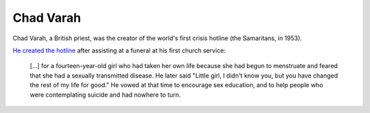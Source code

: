 ==========
Chad Varah
==========

Chad Varah, a British priest, was the creator of the world's first crisis hotline (the Samaritans, in 1953).

`He created the hotline <https://en.wikipedia.org/wiki/Chad_Varah#Samaritans>`_ after assisting at a funeral at his first church service:

.. pull-quote::

    [...] for a fourteen-year-old girl who had taken her own life because she had begun to menstruate and feared that she had a sexually transmitted disease.
    He later said "Little girl, I didn't know you, but you have changed the rest of my life for good." He vowed at that time to encourage sex education, and to help people who were contemplating suicide and had nowhere to turn.
